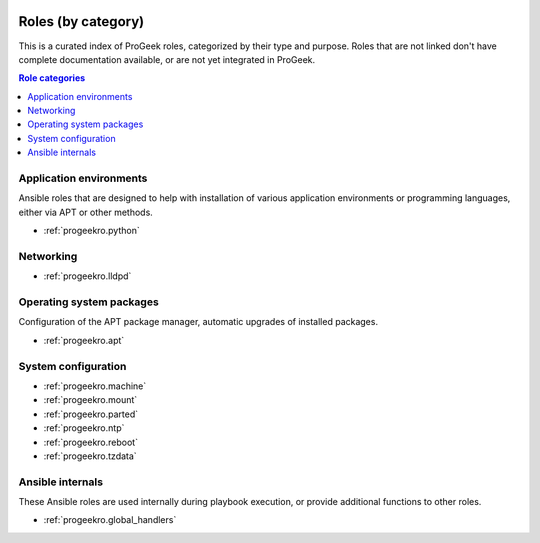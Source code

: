  .. Copyright (C) 2021-2022 Zaharia Constantin <constantin.zaharia@progeek.ro>
 .. Copyright (C) 2021-2022 ProGeek <https://progeek.ro>
 .. SPDX-License-Identifier: GPL-3.0-or-later

.. _role_index:

Roles (by category)
===================

This is a curated index of ProGeek roles, categorized by their type and purpose.
Roles that are not linked don't have complete documentation available, or are
not yet integrated in ProGeek.

.. contents:: Role categories
   :local:

.. TODO: Each role can only be in one category.

Application environments
------------------------

Ansible roles that are designed to help with installation of various
application environments or programming languages, either via APT or other
methods.

- :ref:`progeekro.python`

Networking
----------

- :ref:`progeekro.lldpd`

Operating system packages
-------------------------

Configuration of the APT package manager, automatic upgrades of installed
packages.

- :ref:`progeekro.apt`

System configuration
--------------------

- :ref:`progeekro.machine`
- :ref:`progeekro.mount`
- :ref:`progeekro.parted`
- :ref:`progeekro.ntp`
- :ref:`progeekro.reboot`
- :ref:`progeekro.tzdata`

Ansible internals
-----------------

These Ansible roles are used internally during playbook execution, or provide
additional functions to other roles.

- :ref:`progeekro.global_handlers`